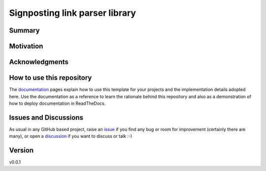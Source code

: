 ===============================
Signposting link parser library
===============================

.. image:: https://github.com/stain/signposting/workflows/Tests/badge.svg?branch=main
    :target: https://github.com/stain/signposting/actions?workflow=Tests
    :alt: Test Status

.. image:: https://github.com/stain/signposting/workflows/Package%20Build/badge.svg?branch=main
    :target: https://github.com/stain/signposting/actions?workflow=Package%20Build
    :alt: Package Build

.. image:: https://codecov.io/gh/stain/signposting/branch/main/graph/badge.svg
    :target: https://codecov.io/gh/stain/signposting
    :alt: Codecov

.. image:: https://img.shields.io/readthedocs/signposting/latest?label=Read%20the%20Docs
    :target: https://signposting.readthedocs.io/en/latest/index.html
    :alt: Read the Docs

Summary
=======




Motivation
==========



Acknowledgments
===============



How to use this repository
==========================

The `documentation`_ pages explain how to use this template for your projects and the implementation details adopted here. Use the documentation as a reference to learn the rationale behind this repository and also as a demonstration of how to deploy documentation in ReadTheDocs.

Issues and Discussions
======================

As usual in any GitHub based project, raise an `issue`_ if you find any bug or room for improvement (certainly there are many), or open a `discussion`_  if you want to discuss or talk :-)

Version
=======

v0.0.1

.. _GitHub Actions: https://github.com/features/actions
.. _PyPI: https://pypi.org
.. _bump2version: https://github.com/c4urself/bump2version
.. _discussion: https://github.com/stain/signposting/discussions
.. _documentation: https://signposting.readthedocs.io/
.. _issue: https://github.com/stain/signposting/issues
.. _main branch: https://github.com/stain/signposting/tree/main
.. _pdb-tools: https://github.com/haddocking/pdb-tools
.. _project's documentation: https://signposting.readthedocs.io/en/latest/index.html
.. _pytest: https://docs.pytest.org/en/stable/
.. _test.pypi.org: https://test.pypi.org
.. _ReadTheDocs: https://readthedocs.org/
